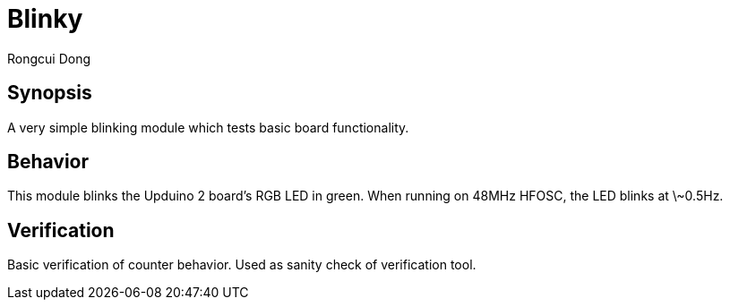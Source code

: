 = Blinky
Rongcui Dong

== Synopsis

A very simple blinking module which tests basic board functionality.

== Behavior

This module blinks the Upduino 2 board's RGB LED in green. 
When running on 48MHz HFOSC, the LED blinks at \~0.5Hz.

== Verification

Basic verification of counter behavior. 
Used as sanity check of verification tool.
